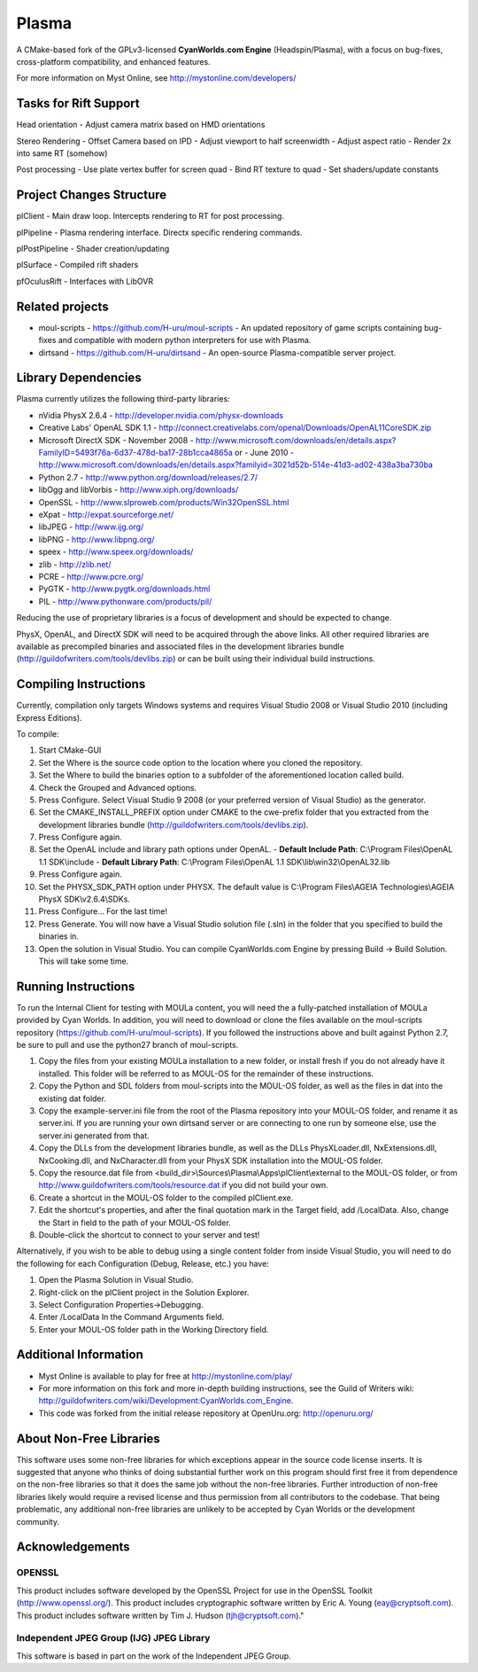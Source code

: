 ======
Plasma
======
A CMake-based fork of the GPLv3-licensed **CyanWorlds.com Engine** (Headspin/Plasma), with a focus on bug-fixes, cross-platform compatibility, and enhanced features.

For more information on Myst Online, see http://mystonline.com/developers/


Tasks for Rift Support
----------------------

Head orientation
- Adjust camera matrix based on HMD orientations

Stereo Rendering
- Offset Camera based on IPD
- Adjust viewport to half screenwidth
- Adjust aspect ratio
- Render 2x into same RT (somehow)

Post processing
- Use plate vertex buffer for screen quad
- Bind RT texture to quad
- Set shaders/update constants


Project Changes Structure
-------------------------

plClient
- Main draw loop. Intercepts rendering to RT for post processing.

plPipeline 
- Plasma rendering interface. Directx specific rendering commands. 

plPostPipeline
- Shader creation/updating

plSurface
- Compiled rift shaders

pfOculusRift
- Interfaces with LibOVR


Related projects
----------------
- moul-scripts  - https://github.com/H-uru/moul-scripts  - An updated repository of game scripts containing bug-fixes and compatible with modern python interpreters for use with Plasma.
- dirtsand  - https://github.com/H-uru/dirtsand  - An open-source Plasma-compatible server project.


Library Dependencies
--------------------
Plasma currently utilizes the following third-party libraries:

- nVidia PhysX 2.6.4  - http://developer.nvidia.com/physx-downloads
- Creative Labs' OpenAL SDK 1.1  - http://connect.creativelabs.com/openal/Downloads/OpenAL11CoreSDK.zip
- Microsoft DirectX SDK
  - November 2008  - http://www.microsoft.com/downloads/en/details.aspx?FamilyID=5493f76a-6d37-478d-ba17-28b1cca4865a or
  - June 2010  - http://www.microsoft.com/downloads/en/details.aspx?familyid=3021d52b-514e-41d3-ad02-438a3ba730ba


- Python 2.7  - http://www.python.org/download/releases/2.7/
- libOgg and libVorbis  - http://www.xiph.org/downloads/
- OpenSSL  - http://www.slproweb.com/products/Win32OpenSSL.html
- eXpat  - http://expat.sourceforge.net/
- libJPEG  - http://www.ijg.org/
- libPNG  - http://www.libpng.org/
- speex  - http://www.speex.org/downloads/
- zlib  - http://zlib.net/
- PCRE  - http://www.pcre.org/

- PyGTK  - http://www.pygtk.org/downloads.html
- PIL  - http://www.pythonware.com/products/pil/

Reducing the use of proprietary libraries is a focus of development and should be expected to change.

PhysX, OpenAL, and DirectX SDK will need to be acquired through the above links.
All other required libraries are available as precompiled binaries and associated files in the development libraries bundle (http://guildofwriters.com/tools/devlibs.zip) or can be built using their individual build instructions.


Compiling Instructions
----------------------
Currently, compilation only targets Windows systems and requires Visual Studio 2008 or Visual Studio 2010 (including Express Editions).

To compile:

#)  Start CMake-GUI
#)  Set the Where is the source code option to the location where you cloned the repository.
#)  Set the Where to build the binaries option to a subfolder of the aforementioned location called build.
#)  Check the Grouped and Advanced options.
#)  Press Configure. Select Visual Studio 9 2008 (or your preferred version of Visual Studio) as the generator.
#)  Set the CMAKE_INSTALL_PREFIX option under CMAKE to the cwe-prefix folder that you extracted from the development libraries bundle (http://guildofwriters.com/tools/devlibs.zip).
#)  Press Configure again.
#)  Set the OpenAL include and library path options under OpenAL.
    - **Default Include Path**: C:\\Program Files\\OpenAL 1.1 SDK\\include
    - **Default Library Path**: C:\\Program Files\\OpenAL 1.1 SDK\\lib\\win32\\OpenAL32.lib
#)  Press Configure again.
#) Set the PHYSX_SDK_PATH option under PHYSX. The default value is C:\\Program Files\\AGEIA Technologies\\AGEIA PhysX SDK\\v2.6.4\\SDKs.
#) Press Configure... For the last time!
#) Press Generate. You will now have a Visual Studio solution file (.sln) in the folder that you specified to build the binaries in.
#) Open the solution in Visual Studio. You can compile CyanWorlds.com Engine by pressing Build -> Build Solution. This will take some time. 


Running Instructions
--------------------

To run the Internal Client for testing with MOULa content, you will need the a fully-patched installation of MOULa provided by Cyan Worlds.  In addition, you will need to download or clone the files available on the moul-scripts repository (https://github.com/H-uru/moul-scripts).  If you followed the instructions above and built against Python 2.7, be sure to pull and use the python27 branch of moul-scripts.

#) Copy the files from your existing MOULa installation to a new folder, or install fresh if you do not already have it installed.  This folder will be referred to as MOUL-OS for the remainder of these instructions.
#) Copy the Python and SDL folders from moul-scripts into the MOUL-OS folder, as well as the files in dat into the existing dat folder.
#) Copy the example-server.ini file from the root of the Plasma repository into your MOUL-OS folder, and rename it as server.ini.  If you are running your own dirtsand server or are connecting to one run by someone else, use the server.ini generated from that.
#) Copy the DLLs from the development libraries bundle, as well as the DLLs PhysXLoader.dll, NxExtensions.dll, NxCooking.dll, and NxCharacter.dll from your PhysX SDK installation into the MOUL-OS folder.
#) Copy the resource.dat file from <build_dir>\\Sources\\Plasma\\Apps\\plClient\\external to the MOUL-OS folder, or from http://www.guildofwriters.com/tools/resource.dat if you did not build your own.
#) Create a shortcut in the MOUL-OS folder to the compiled plClient.exe.
#) Edit the shortcut's properties, and after the final quotation mark in the Target field, add /LocalData.  Also, change the Start in field to the path of your MOUL-OS folder.  
#) Double-click the shortcut to connect to your server and test!

Alternatively, if you wish to be able to debug using a single content folder from inside Visual Studio, you will need to do the following for each Configuration (Debug, Release, etc.) you have:

#) Open the Plasma Solution in Visual Studio.
#) Right-click on the plClient project in the Solution Explorer.
#) Select Configuration Properties->Debugging.
#) Enter /LocalData In the Command Arguments field.
#) Enter your MOUL-OS folder path in the Working Directory field.



Additional Information
----------------------
- Myst Online is available to play for free at http://mystonline.com/play/
- For more information on this fork and more in-depth building instructions, see the Guild of Writers wiki:  http://guildofwriters.com/wiki/Development:CyanWorlds.com_Engine.
- This code was forked from the initial release repository at OpenUru.org:  http://openuru.org/

About Non-Free Libraries
------------------------
This software uses some non-free libraries for which exceptions appear in the
source code license inserts. It is suggested that anyone who thinks of doing
substantial further work on this program should first free it from dependence
on the non-free libraries so that it does the same job without the non-free
libraries. Further introduction of non-free libraries likely would require a
revised license and thus permission from all contributors to the codebase.
That being problematic, any additional non-free libraries are unlikely to be
accepted by Cyan Worlds or the development community.

Acknowledgements
----------------

OPENSSL
~~~~~~~
This product includes software developed by the OpenSSL Project for use in
the OpenSSL Toolkit (http://www.openssl.org/). This product includes
cryptographic software written by Eric A. Young (eay@cryptsoft.com). This
product includes software written by Tim J. Hudson (tjh@cryptsoft.com)."

Independent JPEG Group (IJG) JPEG Library
~~~~~~~~~~~~~~~~~~~~~~~~~~~~~~~~~~~~~~~~~
This software is based in part on the work of the Independent JPEG Group.

